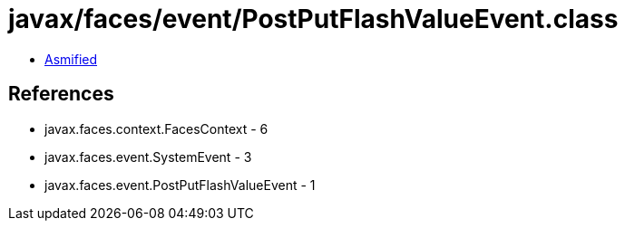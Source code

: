 = javax/faces/event/PostPutFlashValueEvent.class

 - link:PostPutFlashValueEvent-asmified.java[Asmified]

== References

 - javax.faces.context.FacesContext - 6
 - javax.faces.event.SystemEvent - 3
 - javax.faces.event.PostPutFlashValueEvent - 1
